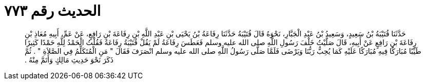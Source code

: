 
= الحديث رقم ٧٧٣

[quote.hadith]
حَدَّثَنَا قُتَيْبَةُ بْنُ سَعِيدٍ، وَسَعِيدُ بْنُ عَبْدِ الْجَبَّارِ، نَحْوَهُ قَالَ قُتَيْبَةُ حَدَّثَنَا رِفَاعَةُ بْنُ يَحْيَى بْنِ عَبْدِ اللَّهِ بْنِ رِفَاعَةَ بْنِ رَافِعٍ، عَنْ عَمِّ، أَبِيهِ مُعَاذِ بْنِ رِفَاعَةَ بْنِ رَافِعٍ عَنْ أَبِيهِ، قَالَ صَلَّيْتُ خَلْفَ رَسُولِ اللَّهِ صلى الله عليه وسلم فَعَطَسَ رِفَاعَةُ لَمْ يَقُلْ قُتَيْبَةُ رِفَاعَةُ فَقُلْتُ الْحَمْدُ لِلَّهِ حَمْدًا كَثِيرًا طَيِّبًا مُبَارَكًا فِيهِ مُبَارَكًا عَلَيْهِ كَمَا يُحِبُّ رَبُّنَا وَيَرْضَى فَلَمَّا صَلَّى رَسُولُ اللَّهِ صلى الله عليه وسلم انْصَرَفَ فَقَالَ ‏"‏ مَنِ الْمُتَكَلِّمُ فِي الصَّلاَةِ ‏"‏ ‏.‏ ثُمَّ ذَكَرَ نَحْوَ حَدِيثِ مَالِكٍ وَأَتَمَّ مِنْهُ ‏.‏